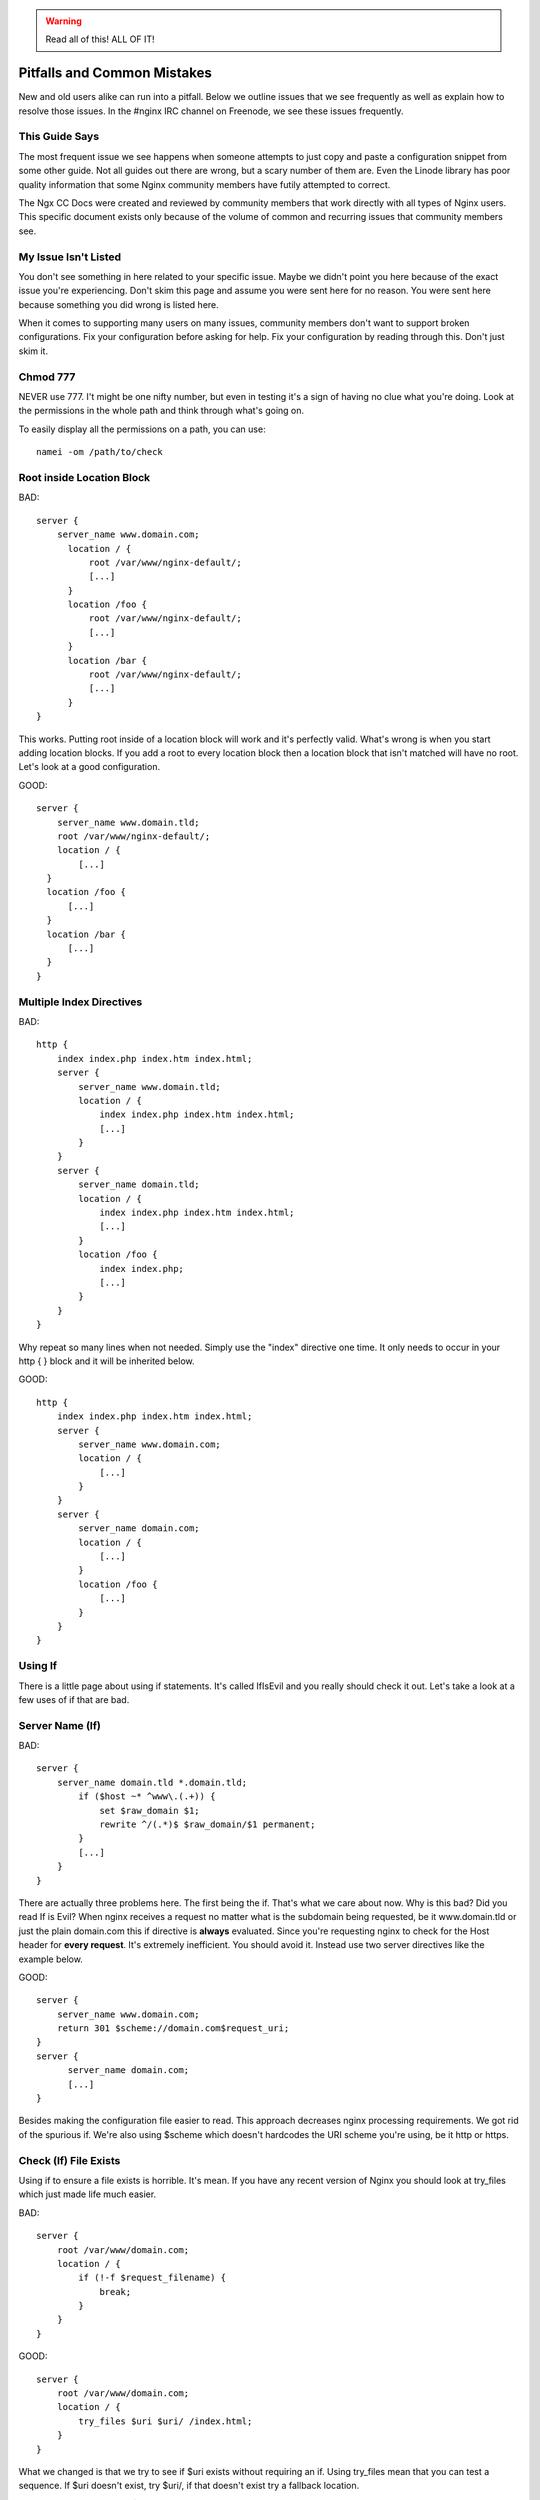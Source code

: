.. warning:: Read all of this! ALL OF IT!

Pitfalls and Common Mistakes
============================

New and old users alike can run into a pitfall. Below we outline issues that we
see frequently as well as explain how to resolve those issues. In the #nginx IRC
channel on Freenode, we see these issues frequently.

This Guide Says
---------------

The most frequent issue we see happens when someone attempts to just copy and
paste a configuration snippet from some other guide. Not all guides out there
are wrong, but a scary number of them are. Even the Linode library has poor
quality information that some Nginx community members have futily attempted to
correct.

The Ngx CC Docs were created and reviewed by community members that work
directly with all types of Nginx users. This specific document exists only
because of the volume of common and recurring issues that community members see.

My Issue Isn't Listed
---------------------

You don't see something in here related to your specific issue. Maybe we didn't
point you here because of the exact issue you're experiencing. Don't skim this
page and assume you were sent here for no reason. You were sent here because
something you did wrong is listed here.

When it comes to supporting many users on many issues, community members don't
want to support broken configurations. Fix your configuration before asking for
help. Fix your configuration by reading through this. Don't just skim it.

Chmod 777
---------

NEVER use 777. I't might be one nifty number, but even in testing it's a sign of
having no clue what you're doing. Look at the permissions in the whole path and
think through what's going on.

To easily display all the permissions on a path, you can use::

    namei -om /path/to/check

Root inside Location Block
--------------------------

BAD::

    server {
        server_name www.domain.com;
          location / {
              root /var/www/nginx-default/;
              [...]
          }
          location /foo {
              root /var/www/nginx-default/;
              [...]
          }
          location /bar {
              root /var/www/nginx-default/;
              [...]
          }
    }

This works. Putting root inside of a location block will work and it's perfectly
valid. What's wrong is when you start adding location blocks. If you add a root
to every location block then a location block that isn't matched will have no
root. Let's look at a good configuration.

GOOD::

    server {
        server_name www.domain.tld;
        root /var/www/nginx-default/;
        location / {
            [...]
      }
      location /foo {
          [...]
      }
      location /bar {
          [...]
      }
    }

Multiple Index Directives
-------------------------

BAD::

    http {
        index index.php index.htm index.html;
        server {
            server_name www.domain.tld;
            location / {
                index index.php index.htm index.html;
                [...]
            }
        }
        server {
            server_name domain.tld;
            location / {
                index index.php index.htm index.html;
                [...]
            }
            location /foo {
                index index.php;
                [...]
            }
        }
    }

Why repeat so many lines when not needed. Simply use the "index" directive one
time. It only needs to occur in your http { } block and it will be inherited
below.

GOOD::

    http {
        index index.php index.htm index.html;
        server {
            server_name www.domain.com;
            location / {
                [...]
            }
        }
        server {
            server_name domain.com;
            location / {
                [...]
            }
            location /foo {
                [...]
            }
        }
    }

Using If
--------

There is a little page about using if statements. It's called IfIsEvil and you
really should check it out. Let's take a look at a few uses of if that are bad.

.. seealso:: :doc:`If Is Evil </topics/depth/ifisevil>`

Server Name (If)
----------------

BAD::

    server {
        server_name domain.tld *.domain.tld;
            if ($host ~* ^www\.(.+)) {
                set $raw_domain $1;
                rewrite ^/(.*)$ $raw_domain/$1 permanent;
            }
            [...]
        }
    }

There are actually three problems here. The first being the if. That's what we
care about now. Why is this bad? Did you read If is Evil? When nginx receives a
request no matter what is the subdomain being requested, be it www.domain.tld or
just the plain domain.com this if directive is **always** evaluated. Since
you're requesting nginx to check for the Host header for **every request**.
It's extremely inefficient. You should avoid it. Instead use two server
directives like the example below. 

GOOD::

    server {
        server_name www.domain.com;
        return 301 $scheme://domain.com$request_uri;
    }
    server {
          server_name domain.com;
          [...]
    }

Besides making the configuration file easier to read. This approach decreases
nginx processing requirements. We got rid of the spurious if. We're also using
$scheme which doesn't hardcodes the URI scheme you're using, be it http or
https.

Check (If) File Exists
----------------------

Using if to ensure a file exists is horrible. It's mean. If you have any recent
version of Nginx you should look at try_files which just made life much easier.

BAD::

    server {
        root /var/www/domain.com;
        location / {
            if (!-f $request_filename) {
                break;
            }
        }
    }

GOOD::

    server {
        root /var/www/domain.com;
        location / {
            try_files $uri $uri/ /index.html;
        }
    }

What we changed is that we try to see if $uri exists without requiring an if.
Using try_files mean that you can test a sequence. If $uri doesn't exist, try
$uri/, if that doesn't exist try a fallback location.

In this case it will see if the $uri file exists. If it does then serve it. If
it doesn't then tests if that directory exists. If not, then it will proceed to
serve index.html which you make sure exists. It's loaded but oh so simple. This
is another instance you can completely eliminate If.

Front Controller Pattern Web Apps
---------------------------------

"Front Controller Pattern" designs are popular and used on the many of the most
popular PHP software packages. A lot of examples are more complex than they need
to be. To get Drupal, Joomla, etc. to work, just use this::

    try_files $uri $uri/ /index.php?q=$uri&$args;

Note - the parameter names are different based on the package you're using. For
example:

* "q" is the parameter used by Drupal, Joomla, WordPress 
* "page" is used by CMS Made Simple

Some software doesn't even need the query string, and can read from REQUEST_URI
(WordPress supports this, for example)::

    try_files $uri $uri/ /index.php;

Of course, your mileage may vary and you may need more complex things based on
your needs, but for a basic sites, these will work perfectly. You should always
start simple and build from there.

You can also decide to skip the directory check and remove "$uri/" from it as
well, if you don't care about checking for the existence of directories.

Passing Uncontrolled Requests to PHP
------------------------------------

Many example Nginx configurations for PHP on the web advocate passing every URI
ending in .php to the PHP interpreter. Note that this presents a serious
security issue on most PHP setups as it may allow arbitrary code execution by
third parties.

The problem section usually looks like this::

    location ~* \.php$ {
        fastcgi_pass backend;
        [...]
    }

Here, every request ending in .php will be passed to the FastCGI backend. The
issue with this is that the default PHP configuration tries to guess which file
you want to execute if the full path does not lead to an actual file on the
filesystem.

For instance, if a request is made for `/forum/avatar/1232.jpg/file.php` which
does not exist but if `/forum/avatar/1232.jpg` does, the PHP interpreter will
process `/forum/avatar/1232.jpg` instead. If this contains embedded PHP code,
this code will be executed accordingly.

Options for avoiding this are:

* Set cgi.fix_pathinfo=0 in php.ini. This causes the PHP interpreter to only
  try the literal path given and to stop processing if the file is not found.
* Ensure that Nginx only passes specific PHP files for execution::

    location ~* (file_a|file_b|file_c)\.php$ {
        fastcgi_pass backend;
        [...]
    }

* Specifically disable the execution of PHP files in any directory containing
  user uploads::

    location /uploaddir {
        location ~ \.php$ {return 403;}
        [...]
    }

* Use the `try_files` directive to filter out the problem condition::

    location ~* \.php$ {
        try_files $uri =404;
        fastcgi_pass backend;
        [...]
    }

* Use a nested location to filter out the problem condition::

    location ~* \.php$ {
        location ~ \..*/.*\.php$ {return 404;}
        fastcgi_pass backend;
        [...]
    }

FastCGI Path in Script Filename
-------------------------------

So many guides out there like to rely on absolute paths to get to your
information. This is commonly seen in PHP blocks. When you install Nginx from a
repository you'll usually wind up being able to toss "include fastcgi_params;"
in your config. This is a file located in your Nginx root directory which is
usually around /etc/nginx/.

GOOD::

    fastcgi_param  SCRIPT_FILENAME    $document_root$fastcgi_script_name;

BAD::

    fastcgi_param  SCRIPT_FILENAME    /var/www/yoursite.com/$fastcgi_script_name;

Where is $document_root set? It's set by the root directive that should be in
your server block. Is your root directive not there? See the first pitfall.

Taxing Rewrites
---------------

Don't feel bad here, it's easy to get confused with regular expressions. In
fact, it's so easy to do that we should make an effort to keep them neat and
clean. Quite simply, don't add cruft.

BAD::

    rewrite ^/(.*)$ http://domain.com/$1 permanent;

GOOD::

    rewrite ^ http://domain.com$request_uri? permanent;

BETTER::

    return 301 http://domain.com$request_uri;

Look at the above. Then back here. Then up, and back here. OK. The first rewrite
captures the full URI minus the first slash. By using the built-in variable
$request_uri we can effectively avoid doing any capturing or matching at all.

Rewrite Missing http://
-----------------------

Very simply, rewrites are relative unless you tell nginx that they're not.
Making a rewrite absolute is simple. Add a scheme.

BAD::

    rewrite ^ domain.com permanent;

GOOD::

    rewrite ^ http://domain.com permanent;

In the above you will see that all we did was add "http://" to the rewrite. It's
simple, easy, and effective.

Proxy Everything
----------------

BAD::

    server {
        server_name _;
        root /var/www/site;
        location / {
            include fastcgi_params;
            fastcgi_param SCRIPT_FILENAME $document_root$fastcgi_script_name;
            fastcgi_pass unix:/tmp/phpcgi.socket;
        }
    }

Yucky. In this instance, you pass EVERYTHING to PHP. Why? Apache might do this,
you don't need to. Let me put it this way... The try_files directive exists for
an amazing reason. It tries files in a specific order. This means that Nginx can
first try to server the static content. If it can't, then it moves on. This
means PHP doesn't get involved at all. MUCH faster. Especially if you're serving
a 1MB image over PHP a few thousand times versus serving it directly. Let's take
a look at how to do that.

GOOD::

    server {
        server_name _;
        root /var/www/site;
        location / {
            try_files $uri $uri/ @proxy;
        }
        location @proxy {
            include fastcgi_params;
            fastcgi_param SCRIPT_FILENAME $document_root$fastcgi_script_name;
            fastcgi_pass unix:/tmp/phpcgi.socket;
        }
    }

Also GOOD::

    server {
        server_name _;
        root /var/www/site;
        location / {
            try_files $uri $uri/ /index.php;
        }
        location ~ \.php$ {
            include fastcgi_params;
            fastcgi_param SCRIPT_FILENAME $document_root$fastcgi_script_name;
            fastcgi_pass unix:/tmp/phpcgi.socket;
        }
    }

It's easy, right? You see if the requested URI exists and can be served by
Nginx. If not, is it a directory that can be served. If not, then you pass it to
your proxy. Only when Nginx can't serve that requested URI directly does your
proxy overhead get involved.

Now.. consider how much of your requests are static content, such as images,
css, javascript, etc. That's probably a lot of overhead you just saved.

Config Changes Not Reflected
----------------------------

Browser cache. Your configuration may be perfect but you'll sit there and beat
your head against a cement wall for a month. What's wrong is your browser cache.
When you download something, your browser stores it. It also stores how that
file was served. If you are playing with a types{} block you'll encounter this.

The fix:

* In Firefox press Ctrl+Shift+Delete, check Cache, click Clear Now. In
  any other browser just ask your favorite search engine. Do this after every
  change (unless you know it's not needed) and you'll save yourself a lot of
  headaches.
* Use curl.

VirtualBox
----------

If this does not work, and you're running nginx on a virtual machine in
VirtualBox, it may be sendfile() that is causing the trouble. Simply comment out
the sendfile directive or set it to "off". The directive is most likely found in
your nginx.conf file.::

    sendfile off;

Missing (disappearing) HTTP Headers
-----------------------------------

If you do not explicitly set `underscores_in_headers on`, nginx will silently
drop HTTP headers with underscores (which are perfectly valid according to the
HTTP standard). This is done in order to prevent ambiguities when mapping
headers to CGI variables as both dashes and underscores are mapped to
underscores during that process.
